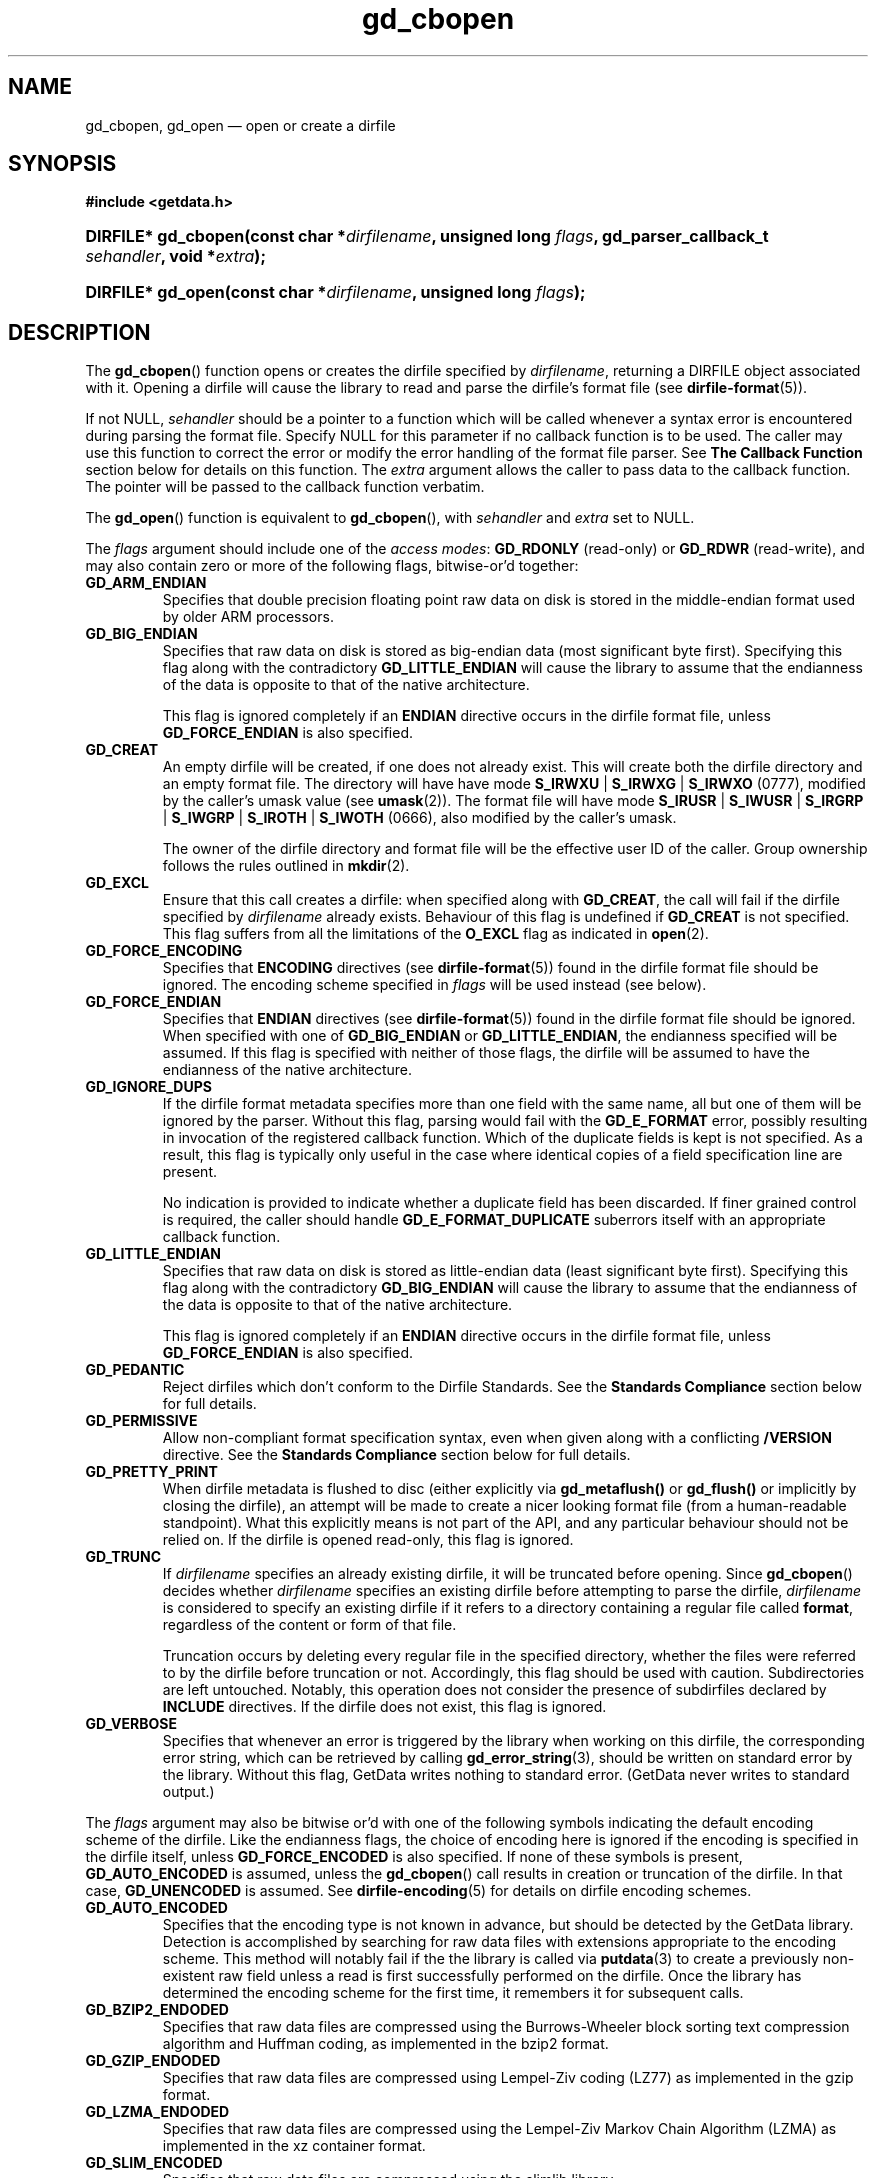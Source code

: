 .\" gd_cbopen.3.  The gd_cbopen man page.
.\"
.\" (C) 2008, 2009, 2010 D. V. Wiebe
.\"
.\""""""""""""""""""""""""""""""""""""""""""""""""""""""""""""""""""""""""
.\"
.\" This file is part of the GetData project.
.\"
.\" Permission is granted to copy, distribute and/or modify this document
.\" under the terms of the GNU Free Documentation License, Version 1.2 or
.\" any later version published by the Free Software Foundation; with no
.\" Invariant Sections, with no Front-Cover Texts, and with no Back-Cover
.\" Texts.  A copy of the license is included in the `COPYING.DOC' file
.\" as part of this distribution.
.\"
.TH gd_cbopen 3 "25 May 2010" "Version 0.7.0" "GETDATA"
.SH NAME
gd_cbopen, gd_open \(em open or create a dirfile
.SH SYNOPSIS
.B #include <getdata.h>
.HP
.nh
.ad l
.BI "DIRFILE* gd_cbopen(const char *" dirfilename ", unsigned long"
.IB flags ", gd_parser_callback_t " sehandler ", void *" extra );
.HP
.BI "DIRFILE* gd_open(const char *" dirfilename ", unsigned long " flags );
.hy
.ad n
.SH DESCRIPTION
The
.BR gd_cbopen ()
function opens or creates the dirfile specified by
.IR dirfilename ,
returning a DIRFILE object associated with it.  Opening a dirfile will cause the
library to read and parse the dirfile's format file (see
.BR dirfile-format (5)).

If not NULL,
.I sehandler
should be a pointer to a function which will be called whenever a syntax error
is encountered during parsing the format file.  Specify NULL for this parameter
if no callback function is to be used.  The caller may use this function
to correct the error or modify the error handling of the format file parser.
See
.B The Callback Function
section below for details on this function.  The
.I extra
argument allows the caller to pass data to the callback function.  The pointer
will be passed to the callback function verbatim.

The
.BR gd_open ()
function is equivalent to
.BR gd_cbopen (),
with
.I sehandler
and
.I extra
set to NULL.

The 
.I flags
argument should include one of the
.IR "access modes" :
.B GD_RDONLY
(read-only) or 
.BR GD_RDWR
(read-write), and may also contain zero or more of the following flags,
bitwise-or'd together:
.TP
.B GD_ARM_ENDIAN
Specifies that double precision floating point raw data on disk is stored in the
middle-endian format used by older ARM processors.
.TP
.B GD_BIG_ENDIAN
Specifies that raw data on disk is stored as big-endian data (most significant
byte first).  Specifying this flag along with the contradictory
.BR GD_LITTLE_ENDIAN 
will cause the library to assume that the endianness of the data is opposite to
that of the native architecture.

This flag is ignored completely if an
.B ENDIAN
directive occurs in the dirfile format file, unless
.B GD_FORCE_ENDIAN
is also specified.
.TP
.B GD_CREAT
An empty dirfile will be created, if one does not already exist.  This will
create both the dirfile directory and an empty format file.  The directory will
have have mode
.BR S_IRWXU " | " S_IRWXG " | "  S_IRWXO 
(0777), modified by the caller's umask value (see
.BR umask (2)).
The format file will have mode
.BR S_IRUSR " | " S_IWUSR " | "  S_IRGRP " | "  S_IWGRP " | " S_IROTH " | " S_IWOTH
(0666), also modified by the caller's umask.

The owner of the dirfile directory and format file will be the effective user ID
of the caller.  Group ownership follows the rules outlined in
.BR mkdir (2).
.TP
.B GD_EXCL
Ensure that this call creates a dirfile: when specified along with
.BR GD_CREAT ,
the call will fail if the dirfile specified by
.I dirfilename
already exists.  Behaviour of this flag is undefined if
.B GD_CREAT
is not specified.  This flag suffers from all the limitations of the
.B O_EXCL
flag as indicated in
.BR open (2).
.TP
.B GD_FORCE_ENCODING
Specifies that
.B ENCODING
directives (see
.BR dirfile-format (5))
found in the dirfile format file should be ignored.  The encoding scheme
specified in
.I flags
will be used instead (see below).
.TP
.B GD_FORCE_ENDIAN
Specifies that
.B ENDIAN
directives (see
.BR dirfile-format (5))
found in the dirfile format file should be ignored.  When specified with one of
.BR GD_BIG_ENDIAN " or " GD_LITTLE_ENDIAN ,
the endianness specified will be assumed.  If this flag is specified with
neither of those flags, the dirfile will be assumed to have the endianness of
the native architecture.
.TP
.B GD_IGNORE_DUPS
If the dirfile format metadata specifies more than one field with the same name,
all but one of them will be ignored by the parser.  Without this flag, parsing
would fail with the
.B GD_E_FORMAT 
error, possibly resulting in invocation of the registered callback function.
Which of the duplicate fields is kept is not specified.  As a result,
this flag is typically only useful in the case where identical copies of a
field specification line are present.

No indication is provided to indicate whether a duplicate field has been
discarded.  If finer grained control is required, the caller should handle
.B GD_E_FORMAT_DUPLICATE
suberrors itself with an appropriate callback function.
.TP
.B GD_LITTLE_ENDIAN
Specifies that raw data on disk is stored as little-endian data (least
significant byte first).  Specifying this flag along with the contradictory
.BR GD_BIG_ENDIAN 
will cause the library to assume that the endianness of the data is opposite to
that of the native architecture.

This flag is ignored completely if an
.B ENDIAN
directive occurs in the dirfile format file, unless
.B GD_FORCE_ENDIAN
is also specified.
.TP
.B GD_PEDANTIC
Reject dirfiles which don't conform to the Dirfile Standards.  See the
.B Standards Compliance
section below for full details.
.TP
.B GD_PERMISSIVE
Allow non-compliant format specification syntax, even when given along with a
conflicting
.B /VERSION
directive.  See the
.B Standards Compliance
section below for full details.
.TP
.B GD_PRETTY_PRINT
When dirfile metadata is flushed to disc (either explicitly via
.BR gd_metaflush()
or 
.BR gd_flush()
or implicitly by closing the dirfile), an attempt will be made to create a
nicer looking format file (from a human-readable standpoint).  What this
explicitly means is not part of the API, and any particular behaviour should not
be relied on.  If the dirfile is opened read-only, this flag is ignored.
.TP
.B GD_TRUNC
If
.I dirfilename
specifies an already existing dirfile, it will be truncated before opening.
Since
.BR gd_cbopen ()
decides whether
.I dirfilename
specifies an existing dirfile before attempting to parse the dirfile,
.I dirfilename
is considered to specify an existing dirfile if it refers to a directory
containing a regular file called
.BR format ,
regardless of the content or form of that file.

Truncation occurs by deleting every regular file in the specified directory,
whether the files were referred to by the dirfile before truncation or not.
Accordingly, this flag should be used with caution.  Subdirectories are
left untouched.  Notably, this operation does not consider the presence of
subdirfiles declared by
.B INCLUDE
directives.  If the dirfile does not exist, this flag is ignored.
.TP
.B GD_VERBOSE
Specifies that whenever an error is triggered by the library when working
on this dirfile, the corresponding error string, which can be retrieved by
calling 
.BR gd_error_string (3),
should be written on standard error by the library.  Without this flag,
GetData writes nothing to standard error.  (GetData never writes to standard
output.)

.P
The
.I flags
argument may also be bitwise or'd with one of the following symbols indicating
the default encoding scheme of the dirfile.  Like the endianness flags, the
choice of encoding here is ignored if the encoding is specified in the dirfile
itself, unless
.B GD_FORCE_ENCODED
is also specified.  If none of these symbols is present,
.B GD_AUTO_ENCODED
is assumed, unless the
.BR gd_cbopen ()
call results in creation or truncation of the dirfile.  In that case,
.B GD_UNENCODED
is assumed.  See
.BR dirfile-encoding (5)
for details on dirfile encoding schemes.
.TP
.B GD_AUTO_ENCODED
Specifies that the encoding type is not known in advance, but should be detected
by the GetData library.  Detection is accomplished by searching for raw data
files with extensions appropriate to the encoding scheme.  This method will
notably fail if the the library is called via
.BR putdata (3)
to create a previously non-existent raw field unless a read is first
successfully performed on the dirfile.  Once the library has determined the
encoding scheme for the first time, it remembers it for subsequent calls.
.TP
.B GD_BZIP2_ENDODED
Specifies that raw data files are compressed using the Burrows-Wheeler block
sorting text compression algorithm and Huffman coding, as implemented in the
bzip2 format.
.TP
.B GD_GZIP_ENDODED
Specifies that raw data files are compressed using Lempel-Ziv coding (LZ77)
as implemented in the gzip format.
.TP
.B GD_LZMA_ENDODED
Specifies that raw data files are compressed using the Lempel-Ziv Markov Chain
Algorithm (LZMA) as implemented in the xz container format.
.TP
.B GD_SLIM_ENCODED
Specifies that raw data files are compressed using the slimlib library.
.TP
.B GD_TEXT_ENCODED
Specifies that raw data files are encoded as text files containing one data
sample per line.  
.TP
.B GD_UNENCODED
Specifies that raw data files are not encoded, but written verbatim to disk.

.SS Standards Compliance
The latest Dirfile Standards Version which this version of GetData understands
is provided in the preprocessor macro
.B DIRFILE_STANDARDS_VERSION
defined in getdata.h.  GetData is able to open and parse any Dirfile which
conforms to this Standards Version, or to any earlier Version.  The
.BR dirfile-format (5)
manual page lists the changes between Standards Versions.

The GetData parser can operate in two modes: a
.I permissive
mode, in which much
non-Standards compliant sytax is allowed, and a
.I pedanitc
mode, in which the parser adheres strictly to the Standards.  If
.B GD_PEDANTIC
is passed to
.BR gd_cbopen (),
the parser will start parsing the format specification in
.I pedantic
mode, otherwise it will start in
.I permissive
mode.

.I Permissive
mode is provided primarily to allow GetData to be used on Dirfiles which
conform to no single Standard, but which were accepted by the GetData parser
in previous versions.  It is notably lax regarding reserved field names, and
field name characters, the mixing of old and new data type specifiers, and
generally ignores the presense of
.B /VERSION
directives.
In read-write mode,
.I permissive
mode should be used with caution, as it can cause unintentional corruption of
dirfile metadata on write, if the heuristics in the parser incorrectly guessed
the intention of non-compliant syntax.  In
.I permissive
mode, actual syntax errors are still reported as such.

In
.I pedantic
mode, the parser conforms to one specified Standards Version. This target
version may change any number of times in the course of scanning a single
format file.  If invoked using the
.B GD_PEDANTIC
flag, the parser will start in
.I pedantic
mode with a target version equal to
.BR DIRFILE_STANDARDS_VERSION .
Whenever a
.B /VERSION
directive is encountered in the format specification, the target version is
changed to the Standards Version specified.  When encountering a
.B /VERSION
directive in
.I permissive
mode, the parser will switch to
.I pedantic
mode, unless the
.B GD_PERMISSIVE
flag was passed to
.BR gd_cbopen (),
in which case, no mode switch will take place.

Independant of the mode of the parser when parsing the format specification,
GetData will calculate a list of Standards Versions to which the parsed
metadata conform to.  The
.BR gd_dirfile_standards (3)
function can provide this information, and also specify the desired
Standards Version for writing format metadata back to disk.

.SS The Callback Function
The caller-supplied
.I sehandler
function is called whenever the format file parser encounters a syntax error
.RI ( i.e.
whenever it would return the
.B GD_E_FORMAT
error).  This callback may be used to correct the error, or to tell the parser
how to recover from it.

This function should take two pointers as arguments, and return an int:
.RS
.HP
.nh
.ad l
.BI "int " sehandler "(gd_parser_data_t *" pdata ", void *" extra );
.hy
.ad n
.RE
.P
The
.I extra
parameter is the pointer supplied to
.BR gd_cbopen (),
passed verbatim to this function.  It can be used to pass caller data to the
callback.  GetData does not inspect this pointer, not even to check its
validity.  If the caller needs to pass no data to the callback, it may be NULL.

The
.B gd_parser_data_t
type is a structure with at least the following members:

.in +4n
.nf
typedef struct {
  const DIRFILE* dirfile;
  int suberror;
  int linenum;
  const char* filename;
  char* line;

  ...
} gd_parser_data_t;
.fi
.in
.P
The
.IR pdata -> dirfile
member will be a pointer to a DIRFILE object suitable only for passing to
.BR gd_error_string ().
Notably, the caller should not assume this pointer will be the same as the
pointer eventually returned by
.BR gd_cbopen (),
nor that it will be valid after the callback function returns.

The
.IR pdata -> suberror
parameter will be one of the following symbols indicating the type of syntax
error encountered:
.TP
.B GD_E_FORMAT_BAD_LINE
The line was indecipherable.  Typically this means that the line contained
neither a reserved word, nor a field type.
.TP
.B GD_E_FORMAT_BAD_NAME
The specified field name was invalid.
.TP
.B GD_E_FORMAT_BAD_SPF
The samples-per-frame of a RAW field was out-of-range.
.TP
.B GD_E_FORMAT_BAD_TYPE
The data type of a RAW field was unrecognised.
.TP
.B GD_E_FORMAT_BITNUM
The first bit of a BIT field was out-of-range.
.TP
.B GD_E_FORMAT_BITSIZE
The last bit of a BIT field was out-of-range.
.TP
.B GD_E_FORMAT_CHARACTER
An invalid character was found in the line, or a character escape sequence was
malformed.
.TP
.B GD_E_FORMAT_DUPLICATE
The specified field name already exists.
.TP
.B GD_E_FORMAT_ENDIAN
The byte sex specified by an
.B ENDIAN
directive was unrecognised.
.TP
.B GD_E_FORMAT_LITTERAL
An unexpected character was encountered in a complex literal. 
.TP
.B GD_E_FORMAT_LOCATION
The parent of a metafield was defined in another fragment.
.TP
.B GD_E_FORMAT_METARAW
An attempt was made to add a RAW metafield.
.TP
.B GD_E_FORMAT_N_FIELDS
The number of fields of a LINCOM field was out-of-range.
.TP
.B GD_E_FORMAT_N_TOK
An insufficient number of tokens was found on the line.
.TP
.B GD_E_FORMAT_NO_PARENT
The parent of a metafield was not found.
.TP
.B GD_E_FORMAT_NUMBITS
The number of bits of a BIT field was out-of-range.
.TP
.B GD_E_FORMAT_PROTECT
The protection level specified by a
.B PROTECT
directive was unrecognised.
.TP
.B GD_E_FORMAT_RES_NAME
A field was specified with the reserved name
.IR INDEX .
.TP
.B GD_E_FORMAT_UNTERM
The last token of the line was unterminated.
.PP
.IR pdata -> filename
and
.IR pdata -> linenum
members contains the name of the fragment and line number where the syntax error
was encountered.  The first line in a fragment is line one.

The
.IR pdata -> line
member contains a copy of the line containing the syntax error.  This line may
be freely modified by the callback function.  It will then be reparsed if the
callback function returns the symbol
.B GD_SYNTAX_RESCAN
(see below).  Space is available for at least GD_MAX_LINE_LENGTH characters,
including the terminating NUL.

The callback function should return one of the following symbols, which
tells the parser how to subsequently handle the error:
.TP
.B GD_SYNTAX_ABORT
The parser should immediately abort parsing the format file and fail with
the error
.BR GD_E_FORMAT .
This is the default behaviour, if no callback function is provided (or if
the parser is invoked by calling
.BR gd_open ()).
.TP
.B GD_SYNTAX_CONTINUE
The parser should continue parsing the format file.  However, once parsing has
finished, the parser will fail with the error
.BR GD_E_FORMAT ,
even if no further syntax errors are encountered.  This behaviour may be used by
the caller to identify all lines containing syntax errors in the format file,
instead of just the first one.
.TP
.B GD_SYNTAX_IGNORE
The parser should ignore the line containing the syntax error completely, and
carry on parsing the format file.  If no further errors are encountered, the
dirfile will be successfully opened.
.TP
.B GD_SYNTAX_RESCAN
The parser should rescan the
.I line
argument, which replaces the line which originally contained the syntax error.
The line is assumed to have been corrected by the callback function.  If the
line still contains a syntax error, the callback function will be called again.
.P
The callback function handles only syntax errors.  The parser may still abort
early, if a different kind of library error is encountered.  Furthermore,
although a line may contain more than one syntax error, the parser will only
ever report one syntax error per line, even if the callback function returns
.BR GD_SYNTAX_CONTINUE .

.SH RETURN VALUE
A call to
.BR gd_cbopen ()
or
.BR gd_open ()
always returns a pointer to a newly allocated DIRFILE object.  The DIRFILE
object is an opaque structure containing the parsed dirfile metadata.
If an error occurred, the dirfile error will be set to a non-zero error value.
The DIRFILE object will also be internally flagged as invalid.  Possible error
values are:
.TP 8
.B GD_E_ACCMODE
The library was asked to create or truncate a dirfile opened read-only (i.e.
.B GD_CREAT
or
.B GD_TRUNC
was specified in
.I flags
along with
.BR GD_RDONLY ).
.TP
.B GD_E_ALLOC
The library was unable to allocate memory.
.TP
.B GD_E_BAD_REFERENCE
The reference field specified by a
.B /REFERENCE
directive in the format file (see
.BR dirfile-format (5))
was not found, or was not a
.B RAW
field.
.TP
.B GD_E_CALLBACK
The registered callback function,
.IR sehandler ,
returned an unrecognised response.
.TP
.B GD_E_CREAT
The library was unable to create the dirfile, or the dirfile exists and both
.BR GD_CREAT " and " GD_EXCL
were specified.
.TP
.B GD_E_FORMAT
A syntax error occurred in the format file.  See also
.B The Callback Function
section above.
.TP
.B GD_E_INTERNAL_ERROR
An internal error occurred in the library while trying to perform the task.
This indicates a bug in the library.  Please report the incident to the
GetData developers.
.TP
.B GD_E_OPEN
The dirfile format file could not be opened, or
.I dirfilename
does not specify a valid dirfile.
.TP
.B GD_E_OPEN_INCLUDE
A file specified in an
.B /INCLUDE
directive could not be opened.
.TP
.B GD_E_TRUNC
The library was unable to truncate the dirfile.
.P
The dirfile error may be retrieved by calling
.BR gd_error (3).
A descriptive error string for the last error encountered can be obtained from
a call to
.BR gd_error_string (3).
When finished with it, the DIRFILE object should be deallocated with a call to
.BR gd_close (3),
even if the open failed.
.SH BUGS
GetData's parser assumes it is running on an ASCII-compatible platform.  Format
file parsing will fail gloriously on an EBCDIC platform.
.SH SEE ALSO
.BR dirfile (5),
.BR dirfile-encoding (5),
.BR dirfile-format (5),
.BR gd_close (3),
.BR gd_dirfile_standards (3),
.BR gd_error (3),
.BR gd_error_string (3),
.BR gd_getdata (3),
.BR gd_include (3),
.BR gd_parser_callback (3)
